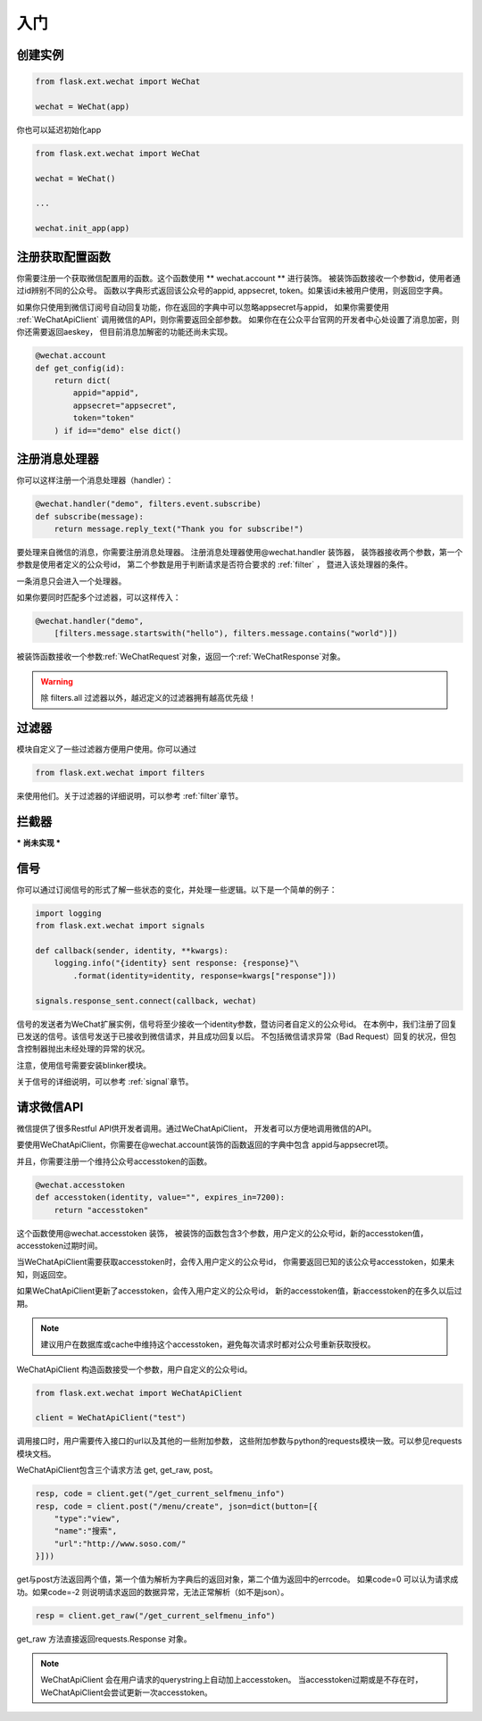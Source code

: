 
.. _getting_started:

=========================
 入门
=========================

创建实例
=================

.. code-block:: python

    from flask.ext.wechat import WeChat
    
    wechat = WeChat(app)
    
你也可以延迟初始化app

.. code-block:: python

    from flask.ext.wechat import WeChat
    
    wechat = WeChat()
    
    ...
    
    wechat.init_app(app)

    
注册获取配置函数
=================

你需要注册一个获取微信配置用的函数。这个函数使用 ** wechat.account ** 进行装饰。
被装饰函数接收一个参数id，使用者通过id辨别不同的公众号。
函数以字典形式返回该公众号的appid, appsecret, token。如果该id未被用户使用，则返回空字典。

如果你只使用到微信订阅号自动回复功能，你在返回的字典中可以忽略appsecret与appid，
如果你需要使用 :ref:`WeChatApiClient` 调用微信的API，则你需要返回全部参数。
如果你在在公众平台官网的开发者中心处设置了消息加密，则你还需要返回aeskey，
但目前消息加解密的功能还尚未实现。

.. code-block:: python

    @wechat.account
    def get_config(id):
        return dict(
            appid="appid",
            appsecret="appsecret",
            token="token"
        ) if id=="demo" else dict()
        
    
注册消息处理器
=================

你可以这样注册一个消息处理器（handler）：

.. code-block:: python

    @wechat.handler("demo", filters.event.subscribe)
    def subscribe(message):
        return message.reply_text("Thank you for subscribe!")

要处理来自微信的消息，你需要注册消息处理器。
注册消息处理器使用@wechat.handler 装饰器，
装饰器接收两个参数，第一个参数是使用者定义的公众号id，
第二个参数是用于判断请求是否符合要求的 :ref:`filter` ，
暨进入该处理器的条件。

一条消息只会进入一个处理器。

如果你要同时匹配多个过滤器，可以这样传入：

.. code-block:: python

    @wechat.handler("demo", 
        [filters.message.startswith("hello"), filters.message.contains("world")])

被装饰函数接收一个参数:ref:`WeChatRequest`对象，返回一个:ref:`WeChatResponse`对象。

.. warning::

    除 filters.all 过滤器以外，越迟定义的过滤器拥有越高优先级！
    

过滤器
=================

模块自定义了一些过滤器方便用户使用。你可以通过

.. code-block:: python

    from flask.ext.wechat import filters
    
来使用他们。关于过滤器的详细说明，可以参考 :ref:`filter`章节。
    

拦截器
=================

*** 尚未实现 ***


信号
=================

你可以通过订阅信号的形式了解一些状态的变化，并处理一些逻辑。以下是一个简单的例子：

.. code-block:: python

    import logging
    from flask.ext.wechat import signals
    
    def callback(sender, identity, **kwargs):
        logging.info("{identity} sent response: {response}"\
            .format(identity=identity, response=kwargs["response"]))
    
    signals.response_sent.connect(callback, wechat)
    
信号的发送者为WeChat扩展实例，信号将至少接收一个identity参数，暨访问者自定义的公众号id。
在本例中，我们注册了回复已发送的信号。该信号发送于已接收到微信请求，并且成功回复以后。
不包括微信请求异常（Bad Request）回复的状况，但包含控制器抛出未经处理的异常的状况。

注意，使用信号需要安装blinker模块。

关于信号的详细说明，可以参考 :ref:`signal`章节。


请求微信API
=================

微信提供了很多Restful API供开发者调用。通过WeChatApiClient，
开发者可以方便地调用微信的API。

要使用WeChatApiClient，你需要在@wechat.account装饰的函数返回的字典中包含
appid与appsecret项。

并且，你需要注册一个维持公众号accesstoken的函数。

.. code-block:: python

    @wechat.accesstoken
    def accesstoken(identity, value="", expires_in=7200):
        return "accesstoken"
        
这个函数使用@wechat.accesstoken 装饰，
被装饰的函数包含3个参数，用户定义的公众号id，新的accesstoken值，accesstoken过期时间。

当WeChatApiClient需要获取accesstoken时，会传入用户定义的公众号id，
你需要返回已知的该公众号accesstoken，如果未知，则返回空。

如果WeChatApiClient更新了accesstoken，会传入用户定义的公众号id，
新的accesstoken值，新accesstoken的在多久以后过期。

.. note::

    建议用户在数据库或cache中维持这个accesstoken，避免每次请求时都对公众号重新获取授权。
    

WeChatApiClient 构造函数接受一个参数，用户自定义的公众号id。

.. code-block:: python

    from flask.ext.wechat import WeChatApiClient
    
    client = WeChatApiClient("test")
    
调用接口时，用户需要传入接口的url以及其他的一些附加参数，
这些附加参数与python的requests模块一致。可以参见requests模块文档。

WeChatApiClient包含三个请求方法 get, get_raw, post。

.. code-block:: python

    resp, code = client.get("/get_current_selfmenu_info")
    resp, code = client.post("/menu/create", json=dict(button=[{
        "type":"view",
        "name":"搜索",
        "url":"http://www.soso.com/"
    }]))

get与post方法返回两个值，第一个值为解析为字典后的返回对象，第二个值为返回中的errcode。
如果code=0 可以认为请求成功。如果code=-2 则说明请求返回的数据异常，无法正常解析（如不是json）。

.. code-block:: python

    resp = client.get_raw("/get_current_selfmenu_info")
    
get_raw 方法直接返回requests.Response 对象。

.. note::
    
    WeChatApiClient 会在用户请求的querystring上自动加上accesstoken。
    当accesstoken过期或是不存在时，WeChatApiClient会尝试更新一次accesstoken。